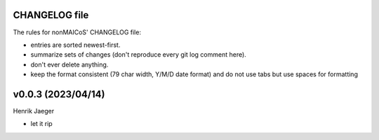 CHANGELOG file
--------------

The rules for nonMAICoS' CHANGELOG file:

- entries are sorted newest-first.
- summarize sets of changes (don't reproduce every git log comment here).
- don't ever delete anything.
- keep the format consistent (79 char width, Y/M/D date format) and do not
  use tabs but use spaces for formatting

.. inclusion-marker-changelog-start

v0.0.3 (2023/04/14)
-----------------

Henrik Jaeger

- let it rip

.. inclusion-marker-changelog-end
